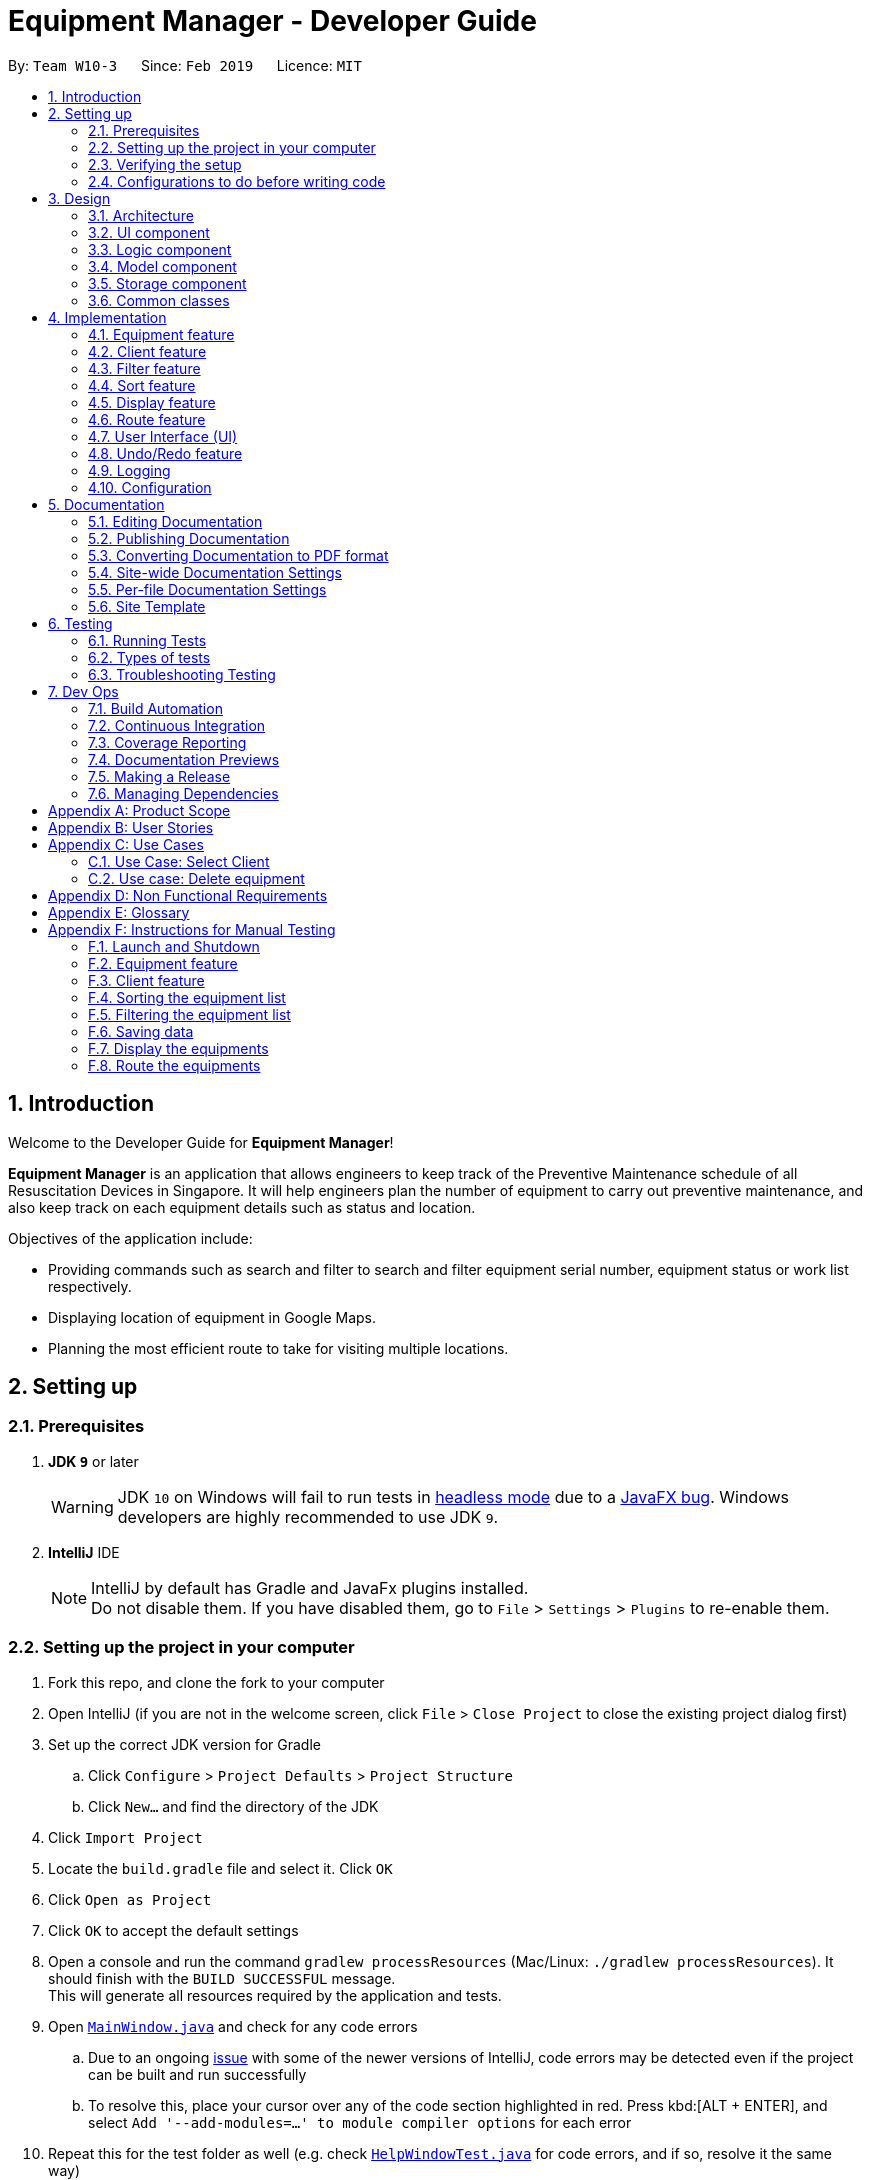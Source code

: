 = Equipment Manager - Developer Guide
:site-section: DeveloperGuide
:toc:
:toc-title:
:toc-placement: preamble
:sectnums:
:imagesDir: images
:stylesDir: stylesheets
:sourceDir: https://github.com/nus-cs2103-AY1819S2/addressbook-level4.git
:xrefstyle: full
ifdef::env-github[]
:tip-caption: :bulb:
:note-caption: :information_source:
:warning-caption: :warning:
:experimental:
endif::[]
:repoURL: https://github.com/CS2103-AY1819S2-W10-3/main.git

By: `Team W10-3`      Since: `Feb 2019`      Licence: `MIT`

//tag:introduction[]
== Introduction
Welcome to the Developer Guide for *Equipment Manager*!

*Equipment Manager* is an application that allows engineers to keep track of the Preventive Maintenance schedule of all Resuscitation Devices in Singapore. It will help engineers plan the number of equipment to carry out preventive maintenance, and also keep track on each equipment details such as status and location. +

Objectives of the application include:

* Providing commands such as search and filter to search and filter equipment serial number, equipment status or work list respectively.

* Displaying location of equipment in Google Maps.

* Planning the most efficient route to take for visiting multiple locations.
//end:introduction[]

== Setting up

=== Prerequisites

. *JDK `9`* or later
+
[WARNING]
JDK `10` on Windows will fail to run tests in <<UsingGradle#Running-Tests, headless mode>> due to a https://github.com/javafxports/openjdk-jfx/issues/66[JavaFX bug].
Windows developers are highly recommended to use JDK `9`.

. *IntelliJ* IDE
+
[NOTE]
IntelliJ by default has Gradle and JavaFx plugins installed. +
Do not disable them. If you have disabled them, go to `File` > `Settings` > `Plugins` to re-enable them.


=== Setting up the project in your computer

. Fork this repo, and clone the fork to your computer
. Open IntelliJ (if you are not in the welcome screen, click `File` > `Close Project` to close the existing project dialog first)
. Set up the correct JDK version for Gradle
.. Click `Configure` > `Project Defaults` > `Project Structure`
.. Click `New...` and find the directory of the JDK
. Click `Import Project`
. Locate the `build.gradle` file and select it. Click `OK`
. Click `Open as Project`
. Click `OK` to accept the default settings
. Open a console and run the command `gradlew processResources` (Mac/Linux: `./gradlew processResources`). It should finish with the `BUILD SUCCESSFUL` message. +
This will generate all resources required by the application and tests.
. Open link:{repoURL}/src/main/java/seedu/equipment/ui/MainWindow.java[`MainWindow.java`] and check for any code errors
.. Due to an ongoing https://youtrack.jetbrains.com/issue/IDEA-189060[issue] with some of the newer versions of IntelliJ, code errors may be detected even if the project can be built and run successfully
.. To resolve this, place your cursor over any of the code section highlighted in red. Press kbd:[ALT + ENTER], and select `Add '--add-modules=...' to module compiler options` for each error
. Repeat this for the test folder as well (e.g. check link:{repoURL}/src/test/java/seedu/equipment/ui/HelpWindowTest.java[`HelpWindowTest.java`] for code errors, and if so, resolve it the same way)

=== Verifying the setup

. Run the `seedu.equipment.MainApp` and try a few commands
. <<Testing,Run the tests>> to ensure they all pass.

=== Configurations to do before writing code

==== Configuring the coding style

This project follows https://github.com/oss-generic/process/blob/master/docs/CodingStandards.adoc[oss-generic coding standards]. IntelliJ's default style is mostly compliant with ours but it uses a different import order from ours. To rectify,

. Go to `File` > `Settings...` (Windows/Linux), or `IntelliJ IDEA` > `Preferences...` (macOS)
. Select `Editor` > `Code Style` > `Java`
. Click on the `Imports` tab to set the order

* For `Class count to use import with '\*'` and `Names count to use static import with '*'`: Set to `999` to prevent IntelliJ from contracting the import statements
* For `Import Layout`: The order is `import static all other imports`, `import java.\*`, `import javax.*`, `import org.\*`, `import com.*`, `import all other imports`. Add a `<blank line>` between each `import`

Optionally, you can follow the <<UsingCheckstyle#, UsingCheckstyle.adoc>> document to configure Intellij to check style-compliance as you write code.

==== Updating documentation to match your fork

After forking the repo, the documentation will still have the SE-EDU branding and refer to the `nus-cs2103-AY1819S2/addressbook-level4` repo.

If you plan to develop this fork as a separate product (i.e. instead of contributing to `nus-cs2103-AY1819S2/addressbook-level4`), you should do the following:

. Configure the <<Docs-SiteWideDocSettings, site-wide documentation settings>> in link:{repoURL}/build.gradle[`build.gradle`], such as the `site-name`, to suit your own project.

. Replace the URL in the attribute `repoURL` in link:{repoURL}/docs/DeveloperGuide.adoc[`DeveloperGuide.adoc`] and link:{repoURL}/docs/UserGuide.adoc[`UserGuide.adoc`] with the URL of your fork.

==== Setting up CI

Set up Travis to perform Continuous Integration (CI) for your fork. See <<UsingTravis#, UsingTravis.adoc>> to learn how to set it up.

After setting up Travis, you can optionally set up coverage reporting for your team fork (see <<UsingCoveralls#, UsingCoveralls.adoc>>).

[NOTE]
Coverage reporting could be useful for a team repository that hosts the final version but it is not that useful for your personal fork.

Optionally, you can set up AppVeyor as a second CI (see <<UsingAppVeyor#, UsingAppVeyor.adoc>>).

[NOTE]
Having both Travis and AppVeyor ensures your App works on both Unix-based platforms and Windows-based platforms (Travis is Unix-based and AppVeyor is Windows-based)

//tag::design[]
== Design

[[Design-Architecture]]
=== Architecture

.Architecture Diagram
image::Architecture.png[width="600"]

The *_Architecture Diagram_* given above explains the high-level design of the App. Given below is a quick overview of each component.

[TIP]
|The `.pptx` files used to create diagrams in this document can be found in the link:https://github.com/CS2103-AY1819S2-W10-3/main/tree/master/docs/diagrams[diagrams] folder. To update a diagram, modify the diagram in the pptx file, select the objects of the diagram, and choose `Save as picture`.

`Main` has only one class called link:https://github.com/CS2103-AY1819S2-W10-3/main/tree/master/src/main/java/seedu/equipment/MainApp.java[`MainApp`]. It is responsible for,

* At app launch: Initializes the components in the correct sequence, and connects them up with each other.
* At shut down: Shuts down the components and invokes cleanup method where necessary.

<<Design-Commons,*`Commons`*>> represents a collection of classes used by multiple other components.
The following class plays an important role at the architecture level:

* `LogsCenter` : Used by many classes to write log messages to the App's log file.

The rest of the App consists of four components.

* <<Design-Ui,*`UI`*>>: The UI of the App.
* <<Design-Logic,*`Logic`*>>: The command executor.
* <<Design-Model,*`Model`*>>: Holds the data of the App in-memory.
* <<Design-Storage,*`Storage`*>>: Reads data from, and writes data to, the hard disk.

Each of the four components

* Defines its _API_ in an `interface` with the same name as the Component.
* Exposes its functionality using a `{Component Name}Manager` class.

For example, the `Logic` component (see the class diagram given below) defines it's API in the `Logic.java` interface and exposes its functionality using the `LogicManager.java` class.

.Class Diagram of the Logic Component
image::LogicClassDiagram.png[width="800"]

[discrete]
==== How the architecture components interact with each other

The _Sequence Diagram_ below shows how the components interact with each other for the scenario where the user issues the command `delete 1`.

.Component interactions for `delete 1` command
image::SDforDeletePerson.png[width="800"]

The sections below will give more details of each component; *UI*, *Logic*, *Model* and *Storage*.

[[Design-Ui]]
=== UI component

.Structure of the UI Component
image::UiClassDiagram.png[width="800"]

*API* : link:https://github.com/CS2103-AY1819S2-W10-3/main/tree/master/src/main/java/seedu/equipment/ui/Ui.java[`Ui.java`]

The UI consists of a `MainWindow` that is made up of parts e.g.`CommandBox`, `ResultDisplay`, `PersonListPanel`, `StatusBarFooter`, `BrowserPanel` etc. All these, including the `MainWindow`, inherit from the abstract `UiPart` class.

The `UI` component uses JavaFx UI framework. The layout of these UI parts are defined in matching `.fxml` files that are in the `src/main/resources/view` folder. For example, the layout of the link:{repoURL}/src/main/java/seedu/address/ui/MainWindow.java[`MainWindow`] is specified in link:{repoURL}/src/main/resources/view/MainWindow.fxml[`MainWindow.fxml`]

The `UI` component shows webpages e.g. `DisplayGmap.html` hosted somewhere on the Internet. To host a webpage yourself, you may put your webpage into `\docs\staticpages`. All pages in `\docs\staticpages` will be copied to `gh-pages` branch and hosted on `gh-pages`.

The `UI` component,

* Executes user commands using the `Logic` component.
* Listens for changes to `Model` data so that the UI can be updated with the modified data.

[[Design-Logic]]
=== Logic component

[[fig-LogicClassDiagram]]
.Structure of the Logic Component
image::LogicClassDiagram.png[width="800"]

*API* :
link:https://github.com/CS2103-AY1819S2-W10-3/main/tree/master/src/main/java/seedu/equipment/logic/Logic.java[`Logic.java`]

.  `Logic` uses the `EquipmentManagerParser` class to parse the user command.
.  This results in a `Command` object which is executed by the `LogicManager`.
.  The command execution can affect the `Model` (e.g. adding an equipment).
.  The result of the command execution is encapsulated as a `CommandResult` object which is passed back to the `Ui`.
.  In addition, the `CommandResult` object can also instruct the `Ui` to perform certain actions, such as displaying help to the user.

Given below is the Sequence Diagram for interactions within the `Logic` component for the `execute("delete 1")` API call.

.Interactions Inside the Logic Component for the `delete 1` Command
image::DeletePersonSdForLogic.png[width="800"]

[[Design-Model]]
=== Model component

.Structure of the Model Component
image::ModelClassDiagram.png[width="800"]

*API* : link:https://github.com/CS2103-AY1819S2-W10-3/main/tree/master//src/main/java/seedu/equipment/model/Model.java[`Model.java`]

The `Model`,

* stores a `UserPref` object that represents the user's preferences.
* stores the *Equipment Manager* data.
* exposes an unmodifiable `ObservableList<Equipment>` that can be 'observed' e.g. the UI can be bound to this list so that the UI automatically updates when the data in the list change.
* does not depend on any of the other three components.

[TIP]
As a more OOP model, we can store a `Tag` list in `Equipment Manager`, which `Equipment` can reference. This would allow `Equipment Manager` to only require one `Tag` object per unique `Tag`, instead of each `Equipment` needing their own `Tag` object. An example of how such a model may look like is given below. +

.Class diagram of Model Component
image::ModelClassBetterOopDiagram.png[width="800"]

[[Design-Storage]]
=== Storage component

.Structure of the Storage Component
image::StorageClassDiagram.png[width="800"]

*API* : link:https://github.com/CS2103-AY1819S2-W10-3/main/tree/master/src/main/java/seedu/equipment/storage/Storage.java[`Storage.java`]

The `Storage` component,

* can save `UserPref` objects in json format and read it back.
* can save the *Equipment Manager* data in json format and read it back.
//end::design[]

[[Design-Commons]]
=== Common classes

Classes used by multiple components are in the `seedu.equipment.commons` package.

[[Implementation-Commons]]
== Implementation

This section describes some noteworthy details on how certain features are implemented.

//tag::equipment[]
=== Equipment feature
To provide users with the best understanding on the parameters of equipment in *Equipment Manager*,
this section will provide a brief overview on the equipment details as well as how the details of an equipment are
used for multiple features in the design of Equipment Manager. Not forgetting sharing some design considerations to make the best choice for *Equipment Manager*.

==== Overview on Equipment details

|===
| *Equipment Parameters* | *Description* | *Things to Note*
| NAME | The client's name who owns the equipment. | Name should only contain alphanumeric characters and spaces, and it should not be blank.
| PHONE | The contact number of the client that owns the equipment. | Phone numbers should only contain numbers, and it should be at least 3 digits long
| DATE | The due date for which maintenance work on the equipment should be carried out by then. | Should only contain numbers and hyphens, no blanks allowed. The correct format is  dd-MM-yyyy. For example, 03-05-2019 which means 3 May 2019.
| ADDRESS | The address of the client that owns the equipment. |
| SERIAL_NUMBER | The serial number of an equipment | All equipment have unique serial number and there should not be duplicated serial number.
| TAG | Tag provides user with desired labels without any restriction on labelling format in *Equipment Manager*. An equipment can any number of tags (including 0).
|===


==== Current Usage of Equipment Details
In order to allow users to keep track of the Preventive Maintenance schedule and carry out features provided by Equipment Manager, we have implemented the following commands with the usage of the equipment parameters as mentioned in the previous section.

*An example of how the parameters of equipment are used:*

* When user execute the `AddCommand` or `EditCommand`, there are equipment details stored in *Equipment Manager*.
* When user uses command like `DisplayCommand`, *Equipment Manager* will need to use the address details to provide visual representation of the location of client that owns the equipment.
* When user uses command like `SelectCommand`, *Equipment Manager* will need to use all the equipment details in order to reflect more detailed information on equipment in the *Equipment Details Page*.

==== Current Implementation
Using `AddCommand` mentioned in previous section as an example,
the *add equipment* mechanism is facilitated by `VersionedEquipmentManager` which extends the `Equipment Manager`.
The results of this command will be displayed under *Equipment Details* panel.

The following sequence diagram shows how the *add equipment* operation works:

.Sequence diagram for `AddCommand`
image::AddCommandSD.png[width="800"]

Given below is an example usage scenario of how the adding of equipment details mechanism behaves at each step after carrying out `add-e`.

Step 1. The user launches the application.

Step 2. The user executes `add-e n/Pending CC pm/01-05-2019 p/99887766 a/8 Pending Rd, Singapore 678295 s/XDH1429387 t/north-west` command.

Step 3. After `EquipmentManagerParser` detects `add-e` as the command word, a `AddCommandParser#parse()` is called.

Step 4. `AddCommand#execute()` is then called.

Step 5. The parser will parse all the attributes and add into equipment and client models respectively.

Step 7. The model now contains details of equipment and client, and returns to GUI for display on *Equipment details* and *Client details* panels respectively.

With that, you may refer to <<Display feature>> to see how *Equipment Manager* will then use the address details to provide visual representation of the location of client that owns the equipment.

==== Design Considerations
===== Aspects: What attributes are important for equipment details to serve the purpose of *Equipment Manager*.

* *Alternative 1 (current choice)*: Equipment details contain client details whom own the equipment and equipment unique serial number.
** Pros: This allows users to know that each equipment has unique serial number and each client can own multiple equipment. Do not have to make major enhancement, save time on backend work.
** Cons: Might be confusing to user if user is not clear how Equipment Manager works as it may seem like there is duplicated equipment.

* *Alternative 2*: Equipment details only has serial number and create a seperate class to store store name, phone, address, as client details.
** Pros: By reading the structure, it is clearer to user that the attributes describe equipment or client.
** Cons: More backend work needs to be change, takes up a lot of time.

//end::equipment[]

//tag::client[]
=== Client feature
This section describes features specific to client, how having client details contribute to the features in *Equipment Manager* as well as our design considerations.
There may contain some repeated explanation when describing this sections
because attributes of client and equipment are being shared in order to for features to be carried out in *Equipment Manager*.

==== Overview on Client details
In Equipment Manager, there are `Name`, `Phone`, `Address` attributes stored under *Equipment details* that identify client details.

* A client can have 0 to numerous equipment which are identified by unique serial number but an equipment cannot be shared by multiple clients.
** By using `select-c` to select the desired client name in *Client details* pabel, we can view a list of equipments that are owned by the client.
* Each address tells user where 0 to numerous equipment, which each client owns, are located at.

==== Current Usage of Client details
As mentioned in <<Current Usage of Equipment Details>>, the `Address` which belong to the client address, are used in features like `DisplayCommand` and `SelectCommand`.

==== Current implementation
There is `SelectClientCommand` that is supported by  `SelectClientCommandParser`.
This selection of client details mechanism is facilitated by `VersionedEquipmentManager` which extends the  `Equipment Manager`.

Given below is an example usage scenario of how the selection of client details mechanism behaves at each step after carrying out `select-c`.

Step 1. The user launches the application.

Step 2. The user executes `select-c 1` command.

Step 3. After `EquipmentManagerParser` detects `select-c` as the command word, a `SelectClientCommandParser#parse()` is called.

Step 4. `SelectClientCommand#execute()` is then called and set the selected client in the model with the filtered client list.

Step 5. Using the `filter` feature, the model will use the `Name` attributes, filter the equipment list accordingly and displays the client's equipment in the *Equipment details* panel.

Step 7. The model now contains additional client name and returns to GUI for display on *Client details* panel respectively. The model also contains filtered client's equipment and returns the GUI for display on *Equipment details* panel.

[NOTE]
The figure in Current Implementation of <<Equipment feature>> also explains how `AddCommand` contributes to the results shown in *Client Details* panel.

==== Design Considerations
Refer to the *Design Considerations* in <<Equipment feature>> as we went through the same design considerations to come out with equipment and client details separation.

===== Aspects: With a list of client displayed in *Client details* panel, how should the client's equipment details be displayed?

* *Alternative 1 (current choice)*: Making use of the `filter` command to show client's equipment
** Pros: Making use of existing *Equipment details* panel. Easier to implement with lesser changes to the storage, logic, model and ui components within the time constraint.
** Cons: select followed by a filter command is stored in the history even though user did not use filter command. This is the trade off.

* *Alternative 2*: Add a new equipment panel and card for displaying client's equipment when selecting the client
** Pros: Do not have the issue of filter command being tracked in history even though user did not use the filter command.
** Cons: Too many different panels in one main window display may cause confusion and lower user's experience.
//end::client[]

//tag::filter[]
=== Filter feature

==== Introduction
We have implemented a `FilterCommand` that allow users to filter the equipment list with the specified fields.

The filter feature allow users to filter the equipment list with any specified fields, and also can filter by multiple fields.

The `FilterCommand` is able to filter the equipment list according to the user's preference at a time.

==== Current Implementation

The *filter* mechanism is supported by `FilterCommandParser`. It implements `Parser` that implements the following operation:

- `FilterCommandParser#parse()`  -  Checks the arguments for empty strings and throws a ParseException if empty string is found.
It then splits the arguments using `ArgumentTokenizer#tokenize()` and returns an ArgumentMultimap. Keywords of the same prefix are then grouped using `ArgumentMultimap#getAllValues()`.

The *filter* mechanism is also facilitated by `FilterCommand`. It extends `Command` and implements the following operation:

`FilterCommand#execute()`  —  Executes the command by updating the current `FilteredPersonList` with the `EquipmentContainsKeywordPredicate`.

`EquipmentContainsKeywordsPredicate` takes in the lists of keywords for the following:

- Name
- Address
- Date
- Phone
- Tags
- Serial Number

The following sequence diagram shows how the filter operation works:

image::FilterCommandSequenceDiagram.png[width="800"]

*Example*

Given below is an example usage scenario of how the filter mechanism behaves at each step when filtering.

Step 1. The user launches the application.

Step 2. The user executes `filter n/jurong a/west t/urgent` command to get all fields whose equipment contains the keywords

Step 3. After `EquipmentManagerParser` detects *filter* as the command word, a `FilterCommandParser#parse()` is called and
the EquipmentContainsKeywordsPredicate is constructed with the arguments of the filter command.

Step 4. `FilterCommand#execute()` is then called.

Step 5. The entire equipment list is filtered by the predicate `EquipmentContainsKeywordsPredicate`.

Step 6. Then, `EquipmentContainsKeywordsPredicate` checks that the *Equipment Manager* has either the respective
attributes - serial number, tags, address, name, preventive maintenance date, phone.

Step 7. The argument is filtered against the predicate and returned to the GUI.

[TIP]
`FilterCommand` only filters the equipment list.

==== Design Considerations
*Implementation of `FilterCommand`*

* **Alternative 1 (current choice):** Require user to prepend every keyword argument with the appropriate attribute prefix.
Supports multiple fields in the same command.
** Pros: It is easy to implement and easy to match keyword against an equipment if the matching attribute is known.
** Pros: User has more control over the results returned.
** Pros: User can also filter by multiple fields.
e.g: `filter n/jurong t/west`
** Cons: User is required to type slightly more.
** Cons: It only filters the equipment list.

* **Alternative 2:** filter by specific fields

** Pros: It is easy to implement and it is also consistent with how `FilterCommand` works.
** Cons: User has less control over the results returned.
** Cons: User can input anything and the results returned is not specific by type.

* **Alternative 3:** filter by tags
** Pros: It is more specific and more restricted.
** Cons: More difficult to implement
** Cons: Too restricted as it is only filtered by tags.
// end::filter[]

// tag::sort[]
=== Sort feature

==== Introduction
We have implemented a `SortCommand` that allow users to sort the equipment list with specific field.

The entries in the equipment list is ordered to the time when the entry is entered into the application by default such that the entry entered first is at the top of the equipment list and the latest entry entered is at the bottom of the equipment list.
The `sort` mechanism allows user to view the equipment list according to their preferences.

The `SortCommand` is able to sort the equipment list according to the user's preferences at a time.

==== Current Implementation

The `sort` command sorts the list by specified field in lexicographical order.

Comparators that implement `java.util.Comparator` interface are used in the *sort* mechanism to perform the comparsion.

The *sort* mechanism is supported by `SortCommandParser`. It implements `Parser` that implements the following operation:

- `SortCommandParser#parse()` -  Checks the arguments for empty strings and throws a ParseException if empty string is found.
It then splits the arguments and checks if the next string is a valid field, else, it will throw a ParseException.

Valid fields:

- name
- date
- phone
- serial

The following sequence diagram shows how the sort operation works:

image::SortCommandSequenceDiagram.png[width="800"]

Example

Given below is an example usage scenario of how the sort mechanism behaves at each step when sorting.

Step 1. The user launches the application.

Step 2. The user executes `sort name` command to sort the equipment list by name.

Step 3. `SortCommandParser#parse()` creates a new `NameComparator()` object and passes it into `SortCommand`.

Step 4. `EquipmentManager#sortEquipmentList(comparator)` calls `UniqueEquipmentList#sortEquipmentList(comparator)`, which then
uses FXCollection’s static method `sort()` to sort the equipment list by name.

Step 5. The list is sorted by specified field (name) and returned to the GUI.

Test cases:

- Input: `sort`

Output: An error message will be displayed to show what are the fields available.

- Input: `sort name`

Output: The list is sorted by the name in alphabetical order.

- Input: `sort date`

Output: The list is sorted in ascending order by the the preventative maintenance date of the equipment.

- Input: `sort phone`

Output: The list is sorted in ascending order by the phone number of the client.

- Input: `sort serial`

Output: The list is sorted in ascending order by the serial number of the equipment.

[TIP]
`SortCommand` only sorts the equipment list.


==== Design Considerations
*Implementation of `SortCommand`*

* **Alternative 1 (current choice): **Sorts by specific field by using the Comparator interface.
** Pros: Sorting can be done based on different fields (name, date, phone number and serial number)
** Cons: A new class that implements the interface Comparator needs to be created for the fields.

* **Alternative 2:** Sort by client name
** Pros: Overall list is sorted fully by client name
** Cons: Unable to sort other specific fields such as serial number of the equipment.
// end::sort[]

// tag::display[]
=== Display feature
The display feature allow users to view the location of all equipment in the current shown list on map.

==== Current Implementation

The following activity diagram shows each action is done by which component.

image::DisplayActivityDiagram.png[width="800"]

The following sequence diagram shows how the display operation works:

image::DisplaySequenceDiagram.png[width="800"]

Step 1. The user launches the application, the list of equipment will show in `UI` and stored in the `Model`.

Step 2. The user executes `display` command to show all the equipment on the map. The execution of `display` command will return a `CommandResult` indicating `display` which can be checked by `CommandResult#isDisplayMap()`. The `MainWindow` will check if the `CommandResult` is a display map command. Then `MainWindow#handleDisplayMap` will be called. `MainWindow#handleDisplayMap` will call `Logic#getFilteredPersonList()` to get the equipment list, and then call `Equipment#getCoordiantes()` on each equipment to get its coordinates.

Step 3. The `Equipment#getCoordiantes()` calls to `Google Map Geocoding API` with the address returned by `Equipment#getAddress()`. The API will return the coordinates of the address. This will be returned as the coordinates of the equipment. The coordinates will be stored for future use.

[NOTE]
`Google Map Geocoding API` is not free to use. You need to have your own API key to use the API. You may check link:https://developers.google.com/maps/documentation/javascript/geocoding[`Google Map Platform - Geocoding Service`]

Step 4. The coordinates are constructed to form a URL and call a web page in `BrowserPanel` to display the map. Currently the map is stored as `/docs/staticpages/DisplayGmap.html` which will be copied and published by Travis CI robot to `github pages`. You may either use your own `github pages` URL by changing `BrowserPanel#MAP_MULTIPLE_POINT_BASE_URL` to your own `github pages` URL, or use the current URL published by `CS2103-AY1819S2-W10-3` team.

Step 5. The webpage receive the coordinates in parameter form. It will first parse the parameters. The standard form of parameters is `?coordinates=[[1.3012,103.1233], [1.4323, 103.2012]]&otherfields=["abc", "def"]`. The number of elements in other parameters must match the number of elements in the `coordinates` parameter. The map may be extended to handle more functions, however the current parameter parser can only handle parameters in this standard format. For now, only coordinates are used, other parameters will be ignored.

==== Design Considerations

===== Aspect: How to display the base map
* **Alternative 1 (current choice):** Use separate web page, pass the coordinates as parameters.
** Pros: Easy to implement. Flexible to add more functions. Many JavaScript libraries can be used.
** Cons: Unexpected behaviors would happen if the WebEngine cannot display the web page properly.
* **Alternative 2:** Use third party JavaFX map libraries.
** Pros: No unexpected behaviors, and more consistent running on different platforms.
** Cons: Harder to implement, less flexibility, and limit to extensions.

===== Aspect: Which JavaScript Map library to use
* **Alternative 1 (current choice):** Use Google Map JavaScript API
** Pros: Easy to embed other Google Map APIs, and work better with JavaFX built in browser.
** Cons: Harder to customize the style of map, marker and etc. (Compared to `Alternative 2`)
* **Alternative 2:** Use MapBox GL JS.
** Pros: Easy to have customized view, better looking themes.
** Cons: Works bad in JavaFX default built in browser, and harder to cooperate with Google API.

===== Aspect: Call `Geocoding API` to get coordinates in main application or built in browser
* **Alternative 1 (current choice):** In main application
** Pros: Addresses are reusable, i.e. only need to call `Geocoding API` once for each equipment.
** Cons: Harder to make the function call, and increase the hang up time when many equipments do not have coordinates retrieved.
* **Alternative 2:** In built in browser with JavaScript
** Pros: User will get instant response and see the base map after entering the command, although the actual display will come later.
** Cons: Addresses will not be reusable, each time user enter `display` would call `Geocoding API` for each equipment and incur high API costs.
// end::display[]

// tag::route[]
=== Route feature
The route feature allow users to know the best order to traverse through all equipments listed in the equipment panel. The order will be shown on the map.

The following sequence diagram shows how the display operation works:

image::RouteSequenceDiagram.png[width="800"]

==== Current Implementation

Step 1. The user launches the application, the list of equipments will show in `UI` and stored in the `Model`.

Step 2. The user executes `route` command together with the origin address to display the route starting from the origin address, travel through all equipments, and go back to the origin address. The execution of `route` command will return a `CommandResult` indicating this is an `route` command which can be checked by `CommandResult#isRoute()`. The `CommandResult` also contains start address parameter called `routeAddress` of `Address` type. The `MainWindow` will check if the `CommandResult` is a route command. Then `MainWindow#handleRoute` will be called.

Step 3. `MainWindow#handleRoute` will call `Logic#getFilteredPersonList()` to get the equipments list, and then call `Equipment#getAddress()` on each equipments to get its address.

Step 4. The addresses are constructed to form a URL and call a web page in `BrowserPanel` to display the map. Currently the map is stored as `/docs/staticpages/DisplayRoutes.html` which will be copied and published by Travis CI robot to `github pages`. You may either use your own `github pages` URL by changing `BrowserPanel#MAP_ROUTE_BASE_URL` to your own `github pages` URL, or use the current URL published by `CS2103-AY1819S2-W10-3` team.

Step 5. The web page receive the addresses in parameter form. It will first parse the parameters. The standard form of parameters is `?address=["Address 1", "Address 2"]&start="Origin address"&end="Destination address"`. The order of parameters does not matter.

Step 6. The JavaScript code in the web page will call `Google Map JavaScript API` to calculate the best route to each addresses, and display the route on the map.

[NOTE]
`Google Map JavaScript API` is not free to use. You need to have your own API key to use the API. You may check link:https://developers.google.com/maps/documentation/javascript/tutorial[`Google Map Platform - Maps JavaScript API`]

==== Design Considerations

===== Aspect: Passing addresses or coordinates to web page
* **Alternative 1 (current choice):** Passing addresses to web page
** Pros: Better accuracy, as addresses would interpreted more accurately than coordinates when involving routing.
** Cons: Worse data reusability, waste API calls, because the data retrieved from the `Google Map JavaScript API` cannot be send back to the main application and stored.
* **Alternative 2:** Passing coordinates to the web page
** Pros: Save some API calls.
** Cons: Worse accuracy.

[NOTE]
Calling `Google Map JavaScript API` to retrieve the route is much more expensive than calling `Geocoding API` to retrieve the coordinates. Thus, it is fair to prioritize to utilize function of `Google Map JavaScript API` to retrieve the route.

===== Aspect: How to pass the origin address to UI
* **Alternative 1 (current choice):** Passing as a parameter in `CommandResult`
** Pros: Minimal code changes.
** Cons: Need to create more constructor of `CommandResult`, and it may get harder to understand the usage of these constructors.
* **Alternative 2:** Storing as a field in `Model`
** Pros: Easier to understand and use.
** Cons: Require more code changes because changing `Model` interface will break many classes and tests.

===== Aspect: How to pass extra parameters to `CommandResult`
* **Alternative 1 (current choice):** Use overloading of the constructor
** Pros: No need to change the caller code of the constructor, decrease the possibility of code conflicts when merging with teammates' code.
** Cons: As more fields are added to `CommandResult`, more constructors will be added. As a result, it may confuse future developers.
* **Alternative 2:** Directly modify the `CommandResult` class and its constructor signature
** Pros: More straightaway and easier to understand.
** Cons: Changing the constructor signature also need to change all the caller functions. So it requires changes of many classes which may bring code conflicts.
// end::route[]

// tag::uiug[]
=== User Interface (UI)
The UI of *Equipment Manager* is a combination of JavaFX, HTML and CSS.
This section describes our overall current implementation for UI as well as
showing our thinking process for the UI in designs considerations section.

==== Current implementation
===== Launch the Application

.On start of the Equipment Manager application, UI with labels
image::ui_labelled.png[width="790"]

The figure above depicts the interface the user see when the user launches the application.
The user should be greeted by 9 different regions:

|===
| Regions of Application | Purpose
| [1] *Menu Bar* | Allow users to click `File` > `Exit` to exit the application and click `Help` to navigate to our User Guide page.
| [2] *Command Box* | User enters the command in the command box. Refer to *User Guide* to learn all the available commands.
| [3] *Message box* | The message box that shows the result after a command has been executed.
| [4] *Status Bar* | Show the total number of equipment in the *Equipment Manager*.
| [5] *Google Map*  | Google map serves as a visual representation for where equipment are at as well as showing user the possible routes to take.
| [6] *Equipment details* panel | This panel shows summarized details on equipment
| [7] *Equipment Details Page* | This is a HTML page where it shows more detailed information on an equipment.
| [8] *Client Details* panel | This panel shows specifically information related to client such as the name and how many equipment the client owns.
| [9] *My Work List* panel | This panels shows the work schedule of a person when the user assigns equipment whom the user want to carry out preventive maintenance work.
|===

===== Showcasing Client details
To avoid cluttering to many information in *Equipment details* panel,
we decided to categorise information related to clients into *Client details* panel
such as showing all the unique client names in Equipment Manager as seen in the figure below.

.Client name listed under Client details panel
image::AddClientDetailsUI.png[%autowidth]

===== Showcasing Equipment details and locations
Similarly, there are many information to be shown in *Equipment details* panel.
Hence, as seen in the figure below, we created a HTML page to show more information
on equipment. This means that there are some information not shown in *Equipment details* panel but will instead be shown in *Equipment Details Page*.

.Incorporating HTML in panel to show more equipment details
image::equipmentdetailsUI.png[%autowidth]

One of our main feature of *Equipment Manager* is the ability to have a visual representation on 1 or more equipment in a *Google Map*.

.Outcome of `display` feature on UI
image::clientlocationsUI.png[%autowidth]

As seen in the above figure, entering `display` command will allow a visual representation of all equipment locations in the *Equipment Manager* data storage onto *Google Map*.
This is one of our main feature of *Equipment Manager* where we provide users to view either 1 equipment location at a time by entering `select` INDEX or simply by clicking onto the an equipment in *Equipment details* panel.

==== Design Considerations
===== Aspects: Information to be displayed on respective panels

* Alternative 1: Showing all client, worklist, equipment resulting commands in one panel.
|===
| Pros | Lesser panels will have lesser clutter to user experience. UX experience will be better.
| Cons | Harder to implement. Require to work with label that is able to change when panel has changed to serve other purposes such as from displaying equipment details to worklist details in the same panel.
|===

* Alternative 2 (Current Choice): Show client, worklist, equipment resulting commands in 3 respective panels.
|===
| Pros | Easier to implement. To avoid confusion on which panel is being updated, we added a header label above each panel.
| Cons | Application looks more cluttered with more dividers for different panels.
|===
// end:: uiug[]

// tag::undoredo[]
=== Undo/Redo feature
==== Current Implementation

The undo/redo mechanism is facilitated by `VersionedEquipmentManager`.
It extends `EquipmentManager` with an undo/redo history, stored internally as an `EquipmentManagerStateList` and `currentStatePointer`.
Additionally, it implements the following operations:

* `VersionedEquipmentManager#commit()` -- Saves the current *Equipment Manager* state in its history.
* `VersionedEquipmentManager#undo()` -- Restores the previous *Equipment Manager* state from its history.
* `VersionedEquipmentManager#redo()` -- Restores a previously undone *Equipment Manager*  state from its history.

These operations are exposed in the `Model` interface as `Model#commitEquipmentManager()`, `Model#undoEquipmentManager()` and `Model#redoEquipmentManager()` respectively.

Given below is an example usage scenario and how the undo/redo mechanism behaves at each step.

Step 1. The user launches the application for the first time. The `VersionedEquipmentManager` will be initialized with the initial *Equipment Manager* state, and the `currentStatePointer` pointing to that single *equipment manager* state.

image::UndoRedoStartingStateListDiagram.png[width="800"]

Step 2. The user executes `delete-e 5` command to delete the 5th equipment in the *Equipment Manager*. The `delete-e` command calls `Model#commitEquipmentManager()`, causing the modified state of the *Equipment Manager* after the `delete-e 5` command executes to be saved in the `equipmentManagerStateList`, and the `currentStatePointer` is shifted to the newly inserted *Equipment Manager*r state.

image::UndoRedoNewCommand1StateListDiagram.png[width="800"]

Step 3. The user executes `add-e n/Clementi CC ...` to add a new equipment. The `add` command also calls `Model#commitEquipmentManager()`, causing another modified *Equipment Manager* state to be saved into the `equipmentManagerStateList`.

image::UndoRedoNewCommand2StateListDiagram.png[width="800"]

[NOTE]
If a command fails its execution, it will not call `Model#commitEquipmentManager()`, so the *Equipment Manager* state will not be saved into the `equipmentManagerStateList`.

Step 4. The user now decides that adding the equipment was a mistake, and decides to undo that action by executing the `undo` command. The `undo` command will call `Model#undoEquipmentManager()`, which will shift the `currentStatePointer` once to the left, pointing it to the previous *Equipment Manager* state, and restores the *Equipment Manager* to that state.

image::UndoRedoExecuteUndoStateListDiagram.png[width="800"]

[NOTE]
If the `currentStatePointer` is at index 0, pointing to the initial *Equipment Manager* state, then there are no previous *Equipment Manager* states to restore. The `undo` command uses `Model#canUndoEquipmentManager()` to check if this is the case. If so, it will return an error to the user rather than attempting to perform the undo.

The following sequence diagram shows how the undo operation works:

image::UndoRedoSequenceDiagram.png[width="800"]

The `redo` command does the opposite -- it calls `Model#redoEquipmentManager()`, which shifts the `currentStatePointer` once to the right, pointing to the previously undone state, and restores the *Equipment Manager* to that state.

[NOTE]
If the `currentStatePointer` is at index `equipmentManagerStateList.size() - 1`, pointing to the latest *Equipment Manager* state, then there are no undone *Equipment Manager* states to restore. The `redo` command uses `Model#canRedoEquipmentManager()` to check if this is the case. If so, it will return an error to the user rather than attempting to perform the redo.

Step 5. The user then decides to execute the command `list`. Commands that do not modify the *Equipment Manager*, such as `list`, will usually not call `Model#commitEquipmentManager()`, `Model#undoEquipmentManager()` or `Model#redoEquipmentManager()`. Thus, the `equipmentManagerStateList` remains unchanged.

image::UndoRedoNewCommand3StateListDiagram.png[width="800"]

Step 6. The user executes `clear`, which calls `Model#commitEquipmentManager()`. Since the `currentStatePointer` is not pointing at the end of the `equipmentManagerStateList`, all *Equipment Manager* states after the `currentStatePointer` will be purged. We designed it this way because it no longer makes sense to redo the `add n/Clementi CC ...` command. This is the behavior that most modern desktop applications follow.

image::UndoRedoNewCommand4StateListDiagram.png[width="800"]

The following activity diagram summarizes what happens when a user executes a new command:

image::UndoRedoActivityDiagram.png[width="650"]

==== Design Considerations

===== Aspect: How undo & redo executes

* **Alternative 1 (current choice):** Saves the entire *Equipment Manager*.
** Pros: Easy to implement.
** Cons: May have performance issues in terms of memory usage.
* **Alternative 2:** Individual command knows how to undo/redo by itself.
** Pros: Will use less memory (e.g. for `delete-e`, just save the equipment being deleted).
** Cons: We must ensure that the implementation of each individual command are correct.

===== Aspect: Data structure to support the undo/redo commands

* **Alternative 1 (current choice):** Use a list to store the history of *Equipment Manager* states.
** Pros: Easy for new Computer Science student undergraduates to understand, who are likely to be the new incoming developers of our project.
** Cons: Logic is duplicated twice. For example, when a new command is executed, we must remember to update both `HistoryManager` and `VersionedEquipmentManager`.
* **Alternative 2:** Use `HistoryManager` for undo/redo
** Pros: We do not need to maintain a separate list, and just reuse what is already in the codebase.
** Cons: Requires dealing with commands that have already been undone: We must remember to skip these commands. Violates Single Responsibility Principle and Separation of Concerns as `HistoryManager` now needs to do two different things.
// end::undoredo[]

=== Logging

We are using `java.util.logging` package for logging. The `LogsCenter` class is used to manage the logging levels and logging destinations.

* The logging level can be controlled using the `logLevel` setting in the configuration file (See <<Implementation-Configuration>>)
* The `Logger` for a class can be obtained using `LogsCenter.getLogger(Class)` which will log messages according to the specified logging level
* Currently log messages are output through: `Console` and to a `.log` file.

*Logging Levels*

* `SEVERE` : Critical problem detected which may possibly cause the termination of the application
* `WARNING` : Can continue, but with caution
* `INFO` : Information showing the noteworthy actions by the App
* `FINE` : Details that is not usually noteworthy but may be useful in debugging e.g. print the actual list instead of just its size

[[Implementation-Configuration]]
=== Configuration

Certain properties of the application can be controlled (e.g user prefs file location, logging level) through the configuration file (default: `config.json`).

== Documentation

We use asciidoc for writing documentation.

[NOTE]
We chose asciidoc over Markdown because asciidoc, although a bit more complex than Markdown, provides more flexibility in formatting.

=== Editing Documentation

See <<UsingGradle#rendering-asciidoc-files, UsingGradle.adoc>> to learn how to render `.adoc` files locally to preview the end result of your edits.
Alternatively, you can download the AsciiDoc plugin for IntelliJ, which allows you to preview the changes you have made to your `.adoc` files in real-time.

=== Publishing Documentation

See <<UsingTravis#deploying-github-pages, UsingTravis.adoc>> to learn how to deploy GitHub Pages using Travis.

=== Converting Documentation to PDF format

We use https://www.google.com/chrome/browser/desktop/[Google Chrome] for converting documentation to PDF format, as Chrome's PDF engine preserves hyperlinks used in webpages.

Here are the steps to convert the project documentation files to PDF format.

.  Follow the instructions in <<UsingGradle#rendering-asciidoc-files, UsingGradle.adoc>> to convert the AsciiDoc files in the `docs/` directory to HTML format.
.  Go to your generated HTML files in the `build/docs` folder, right click on them and select `Open with` -> `Google Chrome`.
.  Within Chrome, click on the `Print` option in Chrome's menu.
.  Set the destination to `Save as PDF`, then click `Save` to save a copy of the file in PDF format. For best results, use the settings indicated in the screenshot below.

.Saving documentation as PDF files in Chrome
image::chrome_save_as_pdf.png[width="300"]

[[Docs-SiteWideDocSettings]]
=== Site-wide Documentation Settings

The link:{repoURL}/build.gradle[`build.gradle`] file specifies some project-specific https://asciidoctor.org/docs/user-manual/#attributes[asciidoc attributes] which affects how all documentation files within this project are rendered.

[TIP]
Attributes left unset in the `build.gradle` file will use their *default value*, if any.

[cols="1,2a,1", options="header"]
.List of site-wide attributes
|===
|Attribute name |Description |Default value

|`site-name`
|The name of the website.
If set, the name will be displayed near the top of the page.
|_not set_

|`site-githuburl`
|URL to the site's repository on https://github.com[GitHub].
Setting this will add a "View on GitHub" link in the navigation bar.
|_not set_

|`site-seedu`
|Define this attribute if the project is an official SE-EDU project.
This will render the SE-EDU navigation bar at the top of the page, and add some SE-EDU-specific navigation items.
|_not set_

|===

[[Docs-PerFileDocSettings]]
=== Per-file Documentation Settings

Each `.adoc` file may also specify some file-specific https://asciidoctor.org/docs/user-manual/#attributes[asciidoc attributes] which affects how the file is rendered.

All files under `\docs\staticpages\` will be copied to final output documentation folders as well. You may put any static pages you want to public to `\docs\staticpages`.

Asciidoctor's https://asciidoctor.org/docs/user-manual/#builtin-attributes[built-in attributes] may be specified and used as well.

[TIP]
Attributes left unset in `.adoc` files will use their *default value*, if any.

[cols="1,2a,1", options="header"]
.List of per-file attributes, excluding Asciidoctor's built-in attributes
|===
|Attribute name |Description |Default value

|`site-section`
|Site section that the document belongs to.
This will cause the associated item in the navigation bar to be highlighted.
One of: `UserGuide`, `DeveloperGuide`, ``LearningOutcomes``{asterisk}, `AboutUs`, `ContactUs`

_{asterisk} Official SE-EDU projects only_
|_not set_

|`no-site-header`
|Set this attribute to remove the site navigation bar.
|_not set_

|===

=== Site Template

The files in link:{repoURL}/docs/stylesheets[`docs/stylesheets`] are the https://developer.mozilla.org/en-US/docs/Web/CSS[CSS stylesheets] of the site.
You can modify them to change some properties of the site's design.

The files in link:{repoURL}/docs/templates[`docs/templates`] controls the rendering of `.adoc` files into HTML5.
These template files are written in a mixture of https://www.ruby-lang.org[Ruby] and http://slim-lang.com[Slim].

[WARNING]
====
Modifying the template files in link:{repoURL}/docs/templates[`docs/templates`] requires some knowledge and experience with Ruby and Asciidoctor's API.
You should only modify them if you need greater control over the site's layout than what stylesheets can provide.
The SE-EDU team does not provide support for modified template files.
====

[[Testing]]
== Testing

=== Running Tests

There are three ways to run tests.

[TIP]
The most reliable way to run tests is the 3rd one. The first two methods might fail some GUI tests due to platform/resolution-specific idiosyncrasies.

*Method 1: Using IntelliJ JUnit test runner*

* To run all tests, right-click on the `src/test/java` folder and choose `Run 'All Tests'`
* To run a subset of tests, you can right-click on a test package, test class, or a test and choose `Run 'ABC'`

*Method 2: Using Gradle*

* Open a console and run the command `gradlew clean allTests` (Mac/Linux: `./gradlew clean allTests`)

[NOTE]
See <<UsingGradle#, UsingGradle.adoc>> for more info on how to run tests using Gradle.

*Method 3: Using Gradle (headless)*

Thanks to the https://github.com/TestFX/TestFX[TestFX] library we use, our GUI tests can be run in the _headless_ mode. In the headless mode, GUI tests do not show up on the screen. That means the developer can do other things on the Computer while the tests are running.

To run tests in headless mode, open a console and run the command `gradlew clean headless allTests` (Mac/Linux: `./gradlew clean headless allTests`)

=== Types of tests

We have two types of tests:

.  *GUI Tests* - These are tests involving the GUI. They include,
.. _System Tests_ that test the entire App by simulating user actions on the GUI. These are in the `systemtests` package.
.. _Unit tests_ that test the individual components. These are in `seedu.equipment.ui` package.
.  *Non-GUI Tests* - These are tests not involving the GUI. They include,
..  _Unit tests_ targeting the lowest level methods/classes. +
e.g. `seedu.equipment.commons.StringUtilTest`
..  _Integration tests_ that are checking the integration of multiple code units (those code units are assumed to be working). +
e.g. `seedu.equipment.storage.StorageManagerTest`
..  Hybrids of unit and integration tests. These test are checking multiple code units as well as how the are connected together. +
e.g. `seedu.equipment.logic.LogicManagerTest`


=== Troubleshooting Testing
**Problem: `HelpWindowTest` fails with a `NullPointerException`.**

* Reason: One of its dependencies, `HelpWindow.html` in `src/main/resources/docs` is missing.
* Solution: Execute Gradle task `processResources`.

== Dev Ops

=== Build Automation

See <<UsingGradle#, UsingGradle.adoc>> to learn how to use Gradle for build automation.

=== Continuous Integration

We use https://travis-ci.org/[Travis CI] and https://www.appveyor.com/[AppVeyor] to perform _Continuous Integration_ on our projects. See <<UsingTravis#, UsingTravis.adoc>> and <<UsingAppVeyor#, UsingAppVeyor.adoc>> for more details.

=== Coverage Reporting

We use https://coveralls.io/[Coveralls] to track the code coverage of our projects. See <<UsingCoveralls#, UsingCoveralls.adoc>> for more details.

=== Documentation Previews
When a pull request has changes to asciidoc files, you can use https://www.netlify.com/[Netlify] to see a preview of how the HTML version of those asciidoc files will look like when the pull request is merged. See <<UsingNetlify#, UsingNetlify.adoc>> for more details.

=== Making a Release

Here are the steps to create a new release.

.  Update the version number in link:{repoURL}/src/main/java/seedu/address/MainApp.java[`MainApp.java`].
.  Generate a JAR file <<UsingGradle#creating-the-jar-file, using Gradle>>.
.  Tag the repo with the version number. e.g. `v0.1`
.  https://help.github.com/articles/creating-releases/[Create a new release using GitHub] and upload the JAR file you created.

=== Managing Dependencies

A project often depends on third-party libraries. For example, Address Book depends on the https://github.com/FasterXML/jackson[Jackson library] for JSON parsing. Managing these _dependencies_ can be automated using Gradle. For example, Gradle can download the dependencies automatically, which is better than these alternatives:

[loweralpha]
. Include those libraries in the repo (this bloats the repo size)
. Require developers to download those libraries manually (this creates extra work for developers)

[appendix]
== Product Scope

*Target user profile*:

* engineers who need to keep track of their preventive maintenance schedule
* wants to plan the most efficient route to multiple locations
* has a need to manage a significant number of contacts
* prefer desktop apps over other types
* can type fast
* prefers typing over mouse input
* is reasonably comfortable using CLI apps

*Value proposition*: help plan an efficient route for busy engineers to multiple locations and also carrying preventive maintenance on multiple equipment in a day.

//tag:userstories[]
[appendix]
== User Stories

Priorities: High (must have) - `* * \*`, Medium (nice to have) - `* \*`, Low (unlikely to have) - `*`

[discrete]
=== Add, Edit, Delete, List (Basic CRUD commands)
[width="59%",cols="22%,<23%,<25%,<30%",options="header",]
|=======================================================================
|Priority |As a ... |I want to ... |So that I can...
|`* * *` |user |create, update, and delete an equipment or its specific details | keep the equipment information full and up-to-date.

|`* * *` |user |create, update, and delete an worklist | use worklist for tracking progress and tasks

|`* * *` |user |have a worklist where I can store the equipments I am working on | keep track of all the equipments that I am assigned to

|`* * *` |user |view details of all equipment |know how many equipment there are and what is the individual details of each equipment

|`* * *` |user |want to know names of the clients | so that i can get a clear view of my customers and their respective equipments
|=======================================================================

[discrete]
=== Filter
[width="59%",cols="22%,<23%,<25%,<30%",options="header",]
|=======================================================================
|Priority |As a ... |I want to ... |So that I can...
|`* * *` |user |filter the list based on some conditions |remove all irrelevant equipments showing on the list
|=======================================================================

[discrete]
=== Sort
[width="59%",cols="22%,<23%,<25%,<30%",options="header",]
|=======================================================================
|Priority |As a ... |I want to ... |So that I can...
|`* *` |user |sort the list based on some fields |view the list in a specific way
|=======================================================================

[discrete]
=== Google Map And Route Planning
[width="59%",cols="22%,<23%,<25%,<30%",options="header",]
|=======================================================================
|Priority |As a ... |I want to ... |So that I can...
|`* *` |user |know the location where the equipment is at | have a direct visual sense of the location of the equipment

|`* *` |user |have a visual representation of all equipments in the list |have quick overview on information

|`*` |user |plan efficient routes between multiple locations |increase productivity, cut transportation costs, improve maintenance services

|=======================================================================

[discrete]
=== Other commands
[width="59%",cols="22%,<23%,<25%,<30%",options="header",]
|=======================================================================
|Priority |As a ... |I want to ... |So that I can...
|`* * *` |new user |learn how to use the application easily | spend less time on learning and more on using it

|`* * *` |new user |be able to understand the UI without much instruction |spend my time on the program features

|`*` |user |see my past commands |keep track of what I have searched on

|`*` |user |change command keywords |use the words that I prefer

|`*` |user |redo or undo my past commands |correct any mistakes I have made

|`*` |user |autocomplete my command queries |get the information that I want faster
|=======================================================================
//end:userstories[]

//tag:: usecases[]
[appendix]
== Use Cases

For all use cases below, the *System* is the *Equipment Manager* and the *Actor* is the `user`, unless specified otherwise.

// tag::selectClientUC[]
=== Use Case: Select Client

*MSS*

.Use case diagram for Select Client
image::SelectClientUC.png[width="250"]

1.  User selects the client name under Client details panel
2.  The client name under Client details panel is selected
3.  Equipment details panel shows a list of equipment that is owned by the client name
+
Use case ends.

*Extensions*

[none]
* 2a. The client name is listed in CLient details panel
+
Use case ends.

[none]
* 2b. The given index is empty.
+
Use case ends.

[none]
* 3a. The client does not own any equipment (as of now). Zero equipment listed.
+
Use case ends.
// end::selectClientUC[]

=== Use case: Delete equipment

*MSS*

1.  User requests to list equipment
2.  Equipment shows a list of equipment
3.  User requests to delete a specific equipment in the list
4.  *Equipment Manager* deletes the equipment
+
Use case ends.

*Extensions*

[none]
* 2a. The list is empty.
+
Use case ends.

* 3a. The given index is invalid.
+
[none]
** 3a1. *Equipment Manager* shows an error message.
+
Use case resumes at step 2.

[discrete]
=== Use case: Add worklist and put in equipments

*MSS*

1.  User requests to list equipments
2.  Equipment shows a list of equipments
3.  User requests to create a new worklist
4.  *Equipment Manager* create a worklist
5.  User requests to put a new equipment into the worklist
6.  *Equipment Manager* put the equipment into the worklist
+
Use case ends.

*Extensions*

[none]
* 3a. The parameters are invalid.
+
3a1. Equipment Manager shows an error message.
+
Use case resumes at step 3.

* 5a. The equipment list is empty.
+
User case ends.
* 5b. The given index is invalid.
+
[none]
** 5b1. *Equipment Manager* shows an error message.
+
Use case resumes at step 5.

[discrete]
=== Use case: Filter the equipments

*MSS*

1.  User requests to list equipments
2.  Equipment shows a list of equipments
3.  User requests to filter the equipment list based on some parameters.
4.  *Equipment Manager* filter the worklist and display to user
+
Use case ends.

*Extensions*

[none]
* 3a. The parameters are invalid.
+
[none]
** 3a1. Equipment Manager shows an error message.
+
Use case resumes at step 3.

* 3b. The equipment list is empty.
+
Use case ends.

[discrete]
=== Use case: Calculate route of equipments

*MSS*

1.  User requests to list equipments
2.  Equipment shows a list of equipments
3.  User requests to calculate route of the equipment list with an origin address.
4.  *Equipment Manager* calculate the route and display on the map
+
Use case ends.

*Extensions*

[none]
* 3a. The parameter address is invalid.
+
[none]
** 3a1. Equipment Manager shows an error message.
+
Use case resumes at step 3.

* 3b. The equipment list is empty.
+
Use case ends.
//end:: usecases[]

[appendix]
== Non Functional Requirements
Non-functional requirements specify the constraints under which system is developed and operated.

.  Should work on any <<mainstream-os,mainstream OS>> as long as it has Java `9` or higher installed.
.  Should be able to hold up to 1000 equipment without a noticeable sluggishness in performance for typical usage.
.  A user with above average typing speed for regular English text (i.e. not code, not system admin commands) should be able to accomplish most of the tasks faster using commands than using the mouse.
.  Should come with automated unit tests and be able to handle errors and exceptions.
.  Should be user-friendly for someone who have never used a CLI or software before to keep track of preventive maintenance schedule or route planning.

[appendix]
== Glossary

If you do not understand a technical term used in this document, refer to [underline]#<<techtable>># below.

.Technical Terms
[[techtable]]
[cols="2,5", options="header"]
|===
| Term | Explanation

|*Autocomplete*
|Provides suggestions while you type into the field.

|*Google Maps*
|It is a online map service provided by Google.

|*Mainstream Operating System (OS)*
|Windows, Linux, Unix and OS-X are operating systems used widely in the world.

|*User Interface (UI)*
|Allows the user to interact with the application through inputs and outputs of data.
|===
//end:: appendix[]

[appendix]
== Instructions for Manual Testing

Given below are instructions to test the app manually.

[NOTE]
These instructions only provide a starting point for testers to work on; testers are expected to do more _exploratory_ testing.


=== Launch and Shutdown

. Initial launch

.. Download the jar file and copy into an empty folder
.. Double-click the jar file +
   Expected: Shows the GUI with a set of sample contacts. The window size may not be optimum.

. Saving window preferences

.. Resize the window to an optimum size. Move the window to a different location. Close the window.
.. Re-launch the app by double-clicking the jar file. +
   Expected: The most recent window size and location is retained.

=== Equipment feature

. Adding an equipment (identified by serial number)

.. Prerequisites: Add an equipment using the `add-e n/Clementi CC p/67762517 pm/01-05-2019 a/220 Clementi Ave 4, Singapore 129880 Rd s/X14DH9283` command. Note that this equipment has serial number X14DH9283.
.. Test case: `add-e n/Clementi CC p/67762517 pm/01-05-2019 a/220 Clementi Ave 4, Singapore 129880 Rd s/X14DH9283` +
   Expected: Duplicated equipment serial number, this equipment already exists in the equipment manager.
.. Test case: `add-e n/Clementi CC`
   Expected: Invalid command format. Error details shown in message box.
.. Other incorrect edit commands to try: `add` (without giving the correct parameters)

. Editing an equipment
.. Prerequisites: Starts off with an empty equipment list. To check, use `list-e` command. If it is not empty, use `clear` command to clear all datas.
.. Test case: `edit-e 1 n/Pending CC` +
   Expected: The equipment index provided is invalid.
.. Test case: `add-e n/Clementi CC p/67762517 pm/01-05-2019 a/220 Clementi Ave 4, Singapore 129880 Rd s/X14DH9283` + `edit-e 1 n/Pending CC p/65060900 a/8 Pending Rd, Singapore 678295` +
   Expected: Equipment successfully modified.
.. Test case: `edit-e 0 n/Pending CC` +
   Expected: Invalid index given.
.. Other incorrect edit commands to try: `edit`, `edit-e 1` (without giving the parameters)

. Deleting an equipment while all equipment are listed

.. Prerequisites: List all equipment using the `list-e` command. Multiple equipment in the list.
.. Test case: `delete-e 1` +
   Expected: First equipment is deleted from the list. Details of the deleted equipment shown in the status message. Timestamp in the status bar is updated.
.. Test case: `delete-e 0` +
   Expected: No equipment is deleted. Error details shown in the status message. Status bar remains the same.
.. Other incorrect delete commands to try: `delete`, `delete x` (where x is larger than the list size) _{give more}_ +
   Expected: Similar to previous.

=== Client feature

. Selecting a client name

.. Prerequisites: App launch will provide list of equipment and client details displayed under *Equipment details* and *Client details* panel respectively.
.. Test case: `select-c 1` +
   Expected: First client is selected from the client list. Equipments that are owned by this client will be listed under the *Equipment details* panel.
.. Test case: `select 1` +
   Expected: First equipment is selected from the equipment list, resulting in equipment details displayed in *Equipment result page* but this is not the correct command to select client from client list.

=== Sorting the equipment list

. Sort the equipment list by specific fields

.. Prerequisites: Equipment list must have some entries in it.
.. Test case: `sort name` +
   Expected: List is sorted by the name in alphabetical order.
.. Test case: `sort date` +
   Expected: List is sorted in ascending order by the the preventative maintenance date of the equipment.
.. Test case: `sort phone` +
   Expected: List is sorted in ascending order by the phone number of the client.
.. Test case: `sort serial` +
   Expected: List is sorted in ascending order by the serial number of the equipment.
.. Test case: `sort` +
   Expected: List will not be sorted. An error message will be displayed of what are the fields that are available.


=== Filtering the equipment list

. Filter the equipment list to find specific equipment

.. Prerequisites: Equipment list must have some entries in it.

.. User requests to view equipment that matches certain criteria.
.. Equipment Manager displays equipment that matches the fields specified by the user. +

.. Test case: User enters an invalid prefix for a field or does not specify any field. +
   Expected: An error message will be displayed to show the correct input.


=== Saving data

. Dealing with missing/corrupted data files

.. Prerequisites: You must know where the data files are stored. By default, this will be at the data/ directory at the path of the jar file.

.. Test case: Delete the data directory and launch the app
+
Expected: A sample folder is present when the app launches (although it is not committed to storage until a persistent change is made).
.. Test case: Insert a non-json file/corrupted json file in the data directory and launch the app
+
Expected: The valid json files have folders with their corresponding names present. The non-json file/corrupted json file remains unaffected.
_{ more test cases ... }_

=== Display the equipments

. Display the equipments while there are some equipments in the list

.. Prerequisites: List all equipment using the `list-e` command. Multiple equipments in the list.
.. Test case: `display` +
   Expected: Some red markers of equipments shown on the map

. Display the equipments while no equipments in the list
.. Prerequisites: Clear all equipment using the `clear` command. No equipment in the list.
.. Test case: `display` +
   Expected: No red markers of equipments shown on the map, but the map should still display.

=== Route the equipments

. Route the equipments while there are some equipments in the list

.. Prerequisites: List all equipment using the `list-e` command. Multiple equipments in the list.
.. Test case: `route School of Computing, NUS, Singapore` +
   Expected: Route of some equipments with valid and concise addresses will be shown and route will be calculated.
.. Test case: `route` +
   Expected: Browser panel do not change. Error messages shown.
. Display the equipments while no equipments in the list
.. Prerequisites: Clear all equipment using the `clear` command. No equipment in the list.
.. Test case: `route School of Computing, NUS, Singapore` +
   Expected: Only a marker shwon on the map, no routes calculated. Map will still display.
